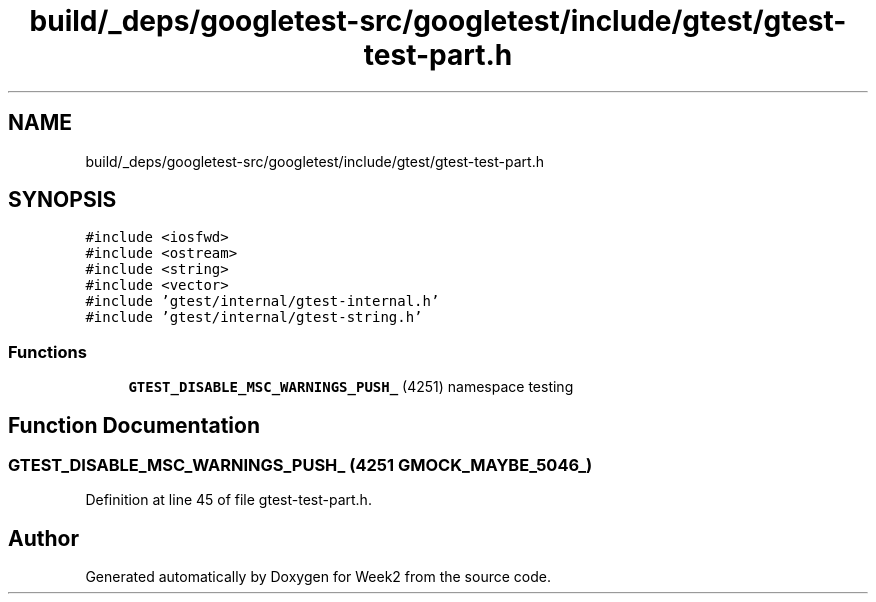 .TH "build/_deps/googletest-src/googletest/include/gtest/gtest-test-part.h" 3 "Tue Sep 12 2023" "Week2" \" -*- nroff -*-
.ad l
.nh
.SH NAME
build/_deps/googletest-src/googletest/include/gtest/gtest-test-part.h
.SH SYNOPSIS
.br
.PP
\fC#include <iosfwd>\fP
.br
\fC#include <ostream>\fP
.br
\fC#include <string>\fP
.br
\fC#include <vector>\fP
.br
\fC#include 'gtest/internal/gtest\-internal\&.h'\fP
.br
\fC#include 'gtest/internal/gtest\-string\&.h'\fP
.br

.SS "Functions"

.in +1c
.ti -1c
.RI "\fBGTEST_DISABLE_MSC_WARNINGS_PUSH_\fP (4251) namespace testing"
.br
.in -1c
.SH "Function Documentation"
.PP 
.SS "GTEST_DISABLE_MSC_WARNINGS_PUSH_ (4251 GMOCK_MAYBE_5046_)"

.PP
Definition at line 45 of file gtest\-test\-part\&.h\&.
.SH "Author"
.PP 
Generated automatically by Doxygen for Week2 from the source code\&.
